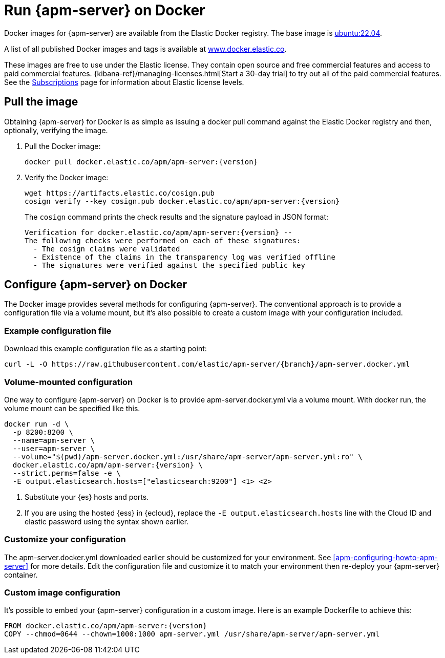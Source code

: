 [float]
[[apm-running-on-docker]]
= Run {apm-server} on Docker

Docker images for {apm-server} are available from the Elastic Docker
registry. The base image is https://hub.docker.com/_/ubuntu[ubuntu:22.04].

A list of all published Docker images and tags is available at
https://www.docker.elastic.co[www.docker.elastic.co].

These images are free to use under the Elastic license. They contain open source
and free commercial features and access to paid commercial features.
{kibana-ref}/managing-licenses.html[Start a 30-day trial] to try out all of the
paid commercial features. See the
https://www.elastic.co/subscriptions[Subscriptions] page for information about
Elastic license levels.

[float]
== Pull the image

Obtaining {apm-server} for Docker is as simple as issuing a +docker pull+ command
against the Elastic Docker registry and then, optionally, verifying the image.

ifeval::["{release-state}"=="unreleased"]

However, version {version} of {apm-server} has not yet been
released, so no Docker image is currently available for this version.

endif::[]

ifeval::["{release-state}"!="unreleased"]

. Pull the Docker image:
+
["source", "sh", subs="attributes"]
------------------------------------------------
docker pull docker.elastic.co/apm/apm-server:{version}
------------------------------------------------

. Verify the Docker image:
+
["source", "sh", subs="attributes"]
----
wget https://artifacts.elastic.co/cosign.pub
cosign verify --key cosign.pub docker.elastic.co/apm/apm-server:{version}
----
+
The `cosign` command prints the check results and the signature payload in JSON format:
+
[source,sh,subs="attributes"]
----
Verification for docker.elastic.co/apm/apm-server:{version} --
The following checks were performed on each of these signatures:
  - The cosign claims were validated
  - Existence of the claims in the transparency log was verified offline
  - The signatures were verified against the specified public key
----

endif::[]

[float]
== Configure {apm-server} on Docker

The Docker image provides several methods for configuring {apm-server}. The
conventional approach is to provide a configuration file via a volume mount, but
it's also possible to create a custom image with your
configuration included.

[float]
=== Example configuration file

Download this example configuration file as a starting point:

["source","sh",subs="attributes,callouts"]
------------------------------------------------
curl -L -O https://raw.githubusercontent.com/elastic/apm-server/{branch}/apm-server.docker.yml
------------------------------------------------

[float]
=== Volume-mounted configuration

One way to configure {apm-server} on Docker is to provide +apm-server.docker.yml+ via a volume mount.
With +docker run+, the volume mount can be specified like this.

["source", "sh", subs="attributes"]
--------------------------------------------
docker run -d \
  -p 8200:8200 \
  --name=apm-server \
  --user=apm-server \
  --volume="$(pwd)/apm-server.docker.yml:/usr/share/apm-server/apm-server.yml:ro" \
  docker.elastic.co/apm/apm-server:{version} \
  --strict.perms=false -e \
  -E output.elasticsearch.hosts=["elasticsearch:9200"] <1> <2>
--------------------------------------------

<1> Substitute your {es} hosts and ports.
<2> If you are using the hosted {ess} in {ecloud}, replace
the `-E output.elasticsearch.hosts` line with the Cloud ID and elastic password
using the syntax shown earlier.

[float]
=== Customize your configuration

ifdef::has_docker_label_ex[]
The +apm-server.docker.yml+ file you downloaded earlier is configured to deploy {beats} modules based on the Docker labels applied to your containers.  See <<configuration-autodiscover-hints>> for more details. Add labels to your application Docker containers, and they will be picked up by the {beats} autodiscover feature when they are deployed.  Here is an example command for an Apache HTTP Server container with labels to configure the {filebeat} and {metricbeat} modules for the Apache HTTP Server:

["source", "sh", subs="attributes"]
--------------------------------------------
docker run \
  --label co.elastic.logs/module=apache2 \
  --label co.elastic.logs/fileset.stdout=access \
  --label co.elastic.logs/fileset.stderr=error \
  --label co.elastic.metrics/module=apache \
  --label co.elastic.metrics/metricsets=status \
  --label co.elastic.metrics/hosts='${data.host}:${data.port}' \
  --detach=true \
  --name my-apache-app \
  -p 8080:80 \
  httpd:2.4
--------------------------------------------
endif::[]

ifndef::has_docker_label_ex[]
The +apm-server.docker.yml+ downloaded earlier should be customized for your environment. See <<apm-configuring-howto-apm-server>> for more details. Edit the configuration file and customize it to match your environment then re-deploy your {apm-server} container.
endif::[]

[float]
=== Custom image configuration

It's possible to embed your {apm-server} configuration in a custom image.
Here is an example Dockerfile to achieve this:

["source", "dockerfile", subs="attributes"]
--------------------------------------------
FROM docker.elastic.co/apm/apm-server:{version}
COPY --chmod=0644 --chown=1000:1000 apm-server.yml /usr/share/apm-server/apm-server.yml
--------------------------------------------